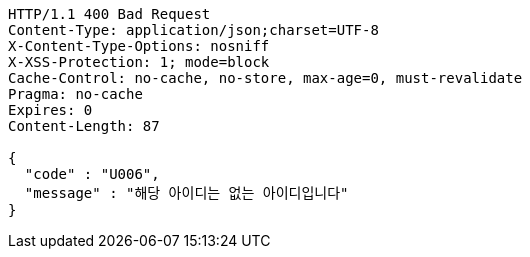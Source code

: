 [source,http,options="nowrap"]
----
HTTP/1.1 400 Bad Request
Content-Type: application/json;charset=UTF-8
X-Content-Type-Options: nosniff
X-XSS-Protection: 1; mode=block
Cache-Control: no-cache, no-store, max-age=0, must-revalidate
Pragma: no-cache
Expires: 0
Content-Length: 87

{
  "code" : "U006",
  "message" : "해당 아이디는 없는 아이디입니다"
}
----